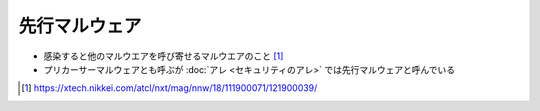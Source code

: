 先行マルウェア
=====================================================
.. glossary::
  先行マルウェア : せ

.. glossary::
  Precursor Malware : P

* 感染すると他のマルウエアを呼び寄せるマルウエアのこと [#news1]_
* プリカーサーマルウェアとも呼ぶが :doc:`アレ <セキュリティのアレ>` では先行マルウェアと呼んでいる

.. [#news1] https://xtech.nikkei.com/atcl/nxt/mag/nnw/18/111900071/121900039/
